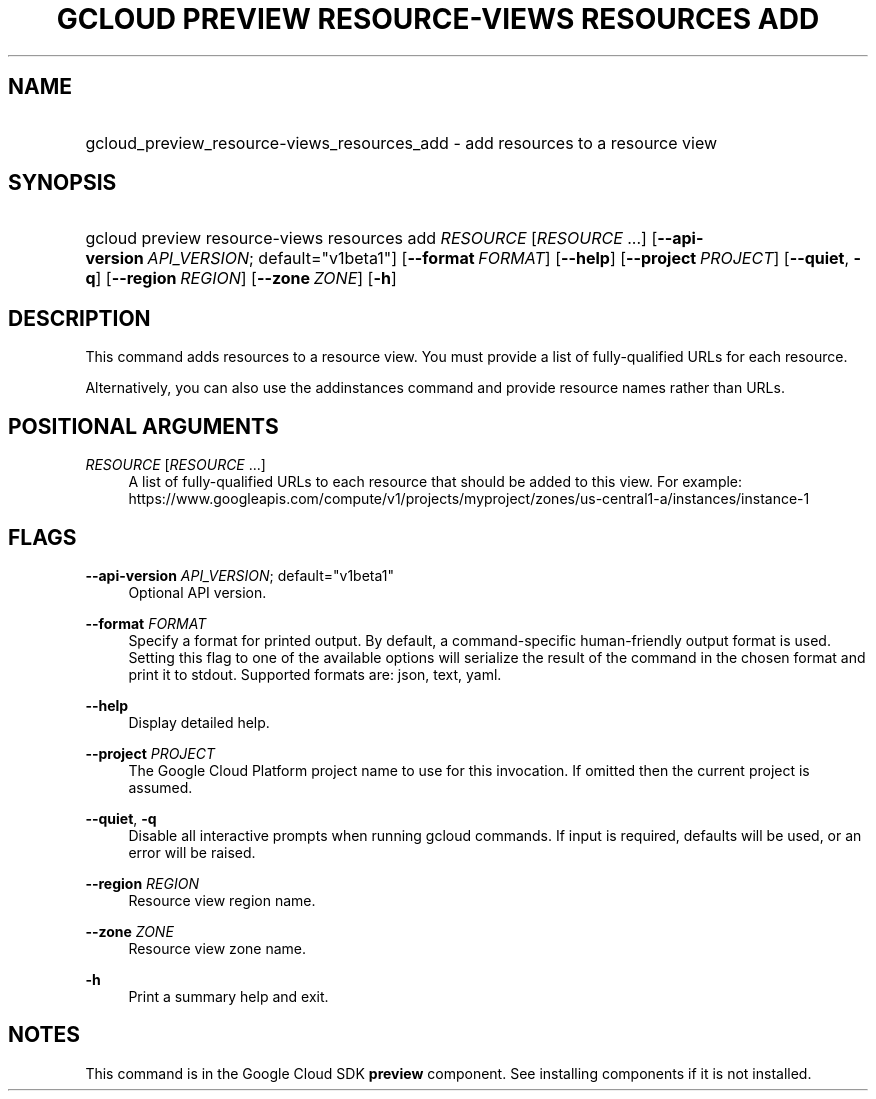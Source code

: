 .TH "GCLOUD PREVIEW RESOURCE-VIEWS RESOURCES ADD" "1" "" "" ""
.ie \n(.g .ds Aq \(aq
.el       .ds Aq '
.nh
.ad l
.SH "NAME"
.HP
gcloud_preview_resource-views_resources_add \- add resources to a resource view
.SH "SYNOPSIS"
.HP
gcloud\ preview\ resource\-views\ resources\ add\ \fIRESOURCE\fR [\fIRESOURCE\fR\ \&...] [\fB\-\-api\-version\fR\ \fIAPI_VERSION\fR;\ default="v1beta1"] [\fB\-\-format\fR\ \fIFORMAT\fR] [\fB\-\-help\fR] [\fB\-\-project\fR\ \fIPROJECT\fR] [\fB\-\-quiet\fR,\ \fB\-q\fR] [\fB\-\-region\fR\ \fIREGION\fR] [\fB\-\-zone\fR\ \fIZONE\fR] [\fB\-h\fR]
.SH "DESCRIPTION"
.sp
This command adds resources to a resource view\&. You must provide a list of fully\-qualified URLs for each resource\&.
.sp
Alternatively, you can also use the addinstances command and provide resource names rather than URLs\&.
.SH "POSITIONAL ARGUMENTS"
.PP
\fIRESOURCE\fR [\fIRESOURCE\fR \&...]
.RS 4
A list of fully\-qualified URLs to each resource that should be added to this view\&. For example:
https://www\&.googleapis\&.com/compute/v1/projects/myproject/zones/us\-central1\-a/instances/instance\-1
.RE
.SH "FLAGS"
.PP
\fB\-\-api\-version\fR \fIAPI_VERSION\fR; default="v1beta1"
.RS 4
Optional API version\&.
.RE
.PP
\fB\-\-format\fR \fIFORMAT\fR
.RS 4
Specify a format for printed output\&. By default, a command\-specific human\-friendly output format is used\&. Setting this flag to one of the available options will serialize the result of the command in the chosen format and print it to stdout\&. Supported formats are:
json,
text,
yaml\&.
.RE
.PP
\fB\-\-help\fR
.RS 4
Display detailed help\&.
.RE
.PP
\fB\-\-project\fR \fIPROJECT\fR
.RS 4
The Google Cloud Platform project name to use for this invocation\&. If omitted then the current project is assumed\&.
.RE
.PP
\fB\-\-quiet\fR, \fB\-q\fR
.RS 4
Disable all interactive prompts when running gcloud commands\&. If input is required, defaults will be used, or an error will be raised\&.
.RE
.PP
\fB\-\-region\fR \fIREGION\fR
.RS 4
Resource view region name\&.
.RE
.PP
\fB\-\-zone\fR \fIZONE\fR
.RS 4
Resource view zone name\&.
.RE
.PP
\fB\-h\fR
.RS 4
Print a summary help and exit\&.
.RE
.SH "NOTES"
.sp
This command is in the Google Cloud SDK \fBpreview\fR component\&. See installing components if it is not installed\&.
